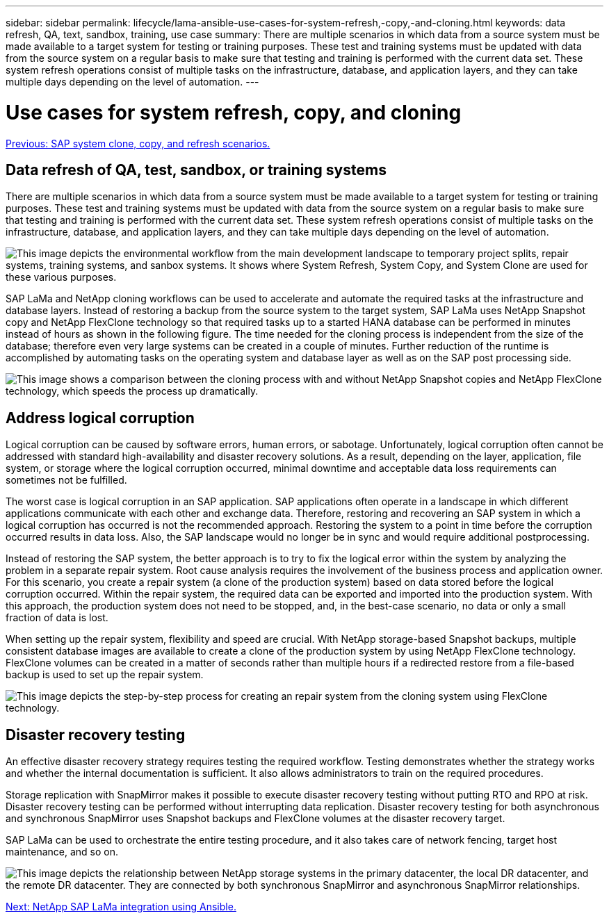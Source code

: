 ---
sidebar: sidebar
permalink: lifecycle/lama-ansible-use-cases-for-system-refresh,-copy,-and-cloning.html
keywords: data refresh, QA, text, sandbox, training, use case
summary: There are multiple scenarios in which data from a source system must be made available to a target system for testing or training purposes. These test and training systems must be updated with data from the source system on a regular basis to make sure that testing and training is performed with the current data set. These system refresh operations consist of multiple tasks on the infrastructure, database, and application layers, and they can take multiple days depending on the level of automation.
---

= Use cases for system refresh, copy, and cloning
:hardbreaks:
:nofooter:
:icons: font
:linkattrs:
:imagesdir: ./../media/

//
// This file was created with NDAC Version 2.0 (August 17, 2020)
//
// 2023-01-30 15:53:02.678236
//

link:lama-ansible-sap-system-clone,-copy,-and-refresh-scenarios.html[Previous: SAP system clone, copy, and refresh scenarios.]

[.lead]
== Data refresh of QA, test, sandbox, or training systems

There are multiple scenarios in which data from a source system must be made available to a target system for testing or training purposes. These test and training systems must be updated with data from the source system on a regular basis to make sure that testing and training is performed with the current data set. These system refresh operations consist of multiple tasks on the infrastructure, database, and application layers, and they can take multiple days depending on the level of automation.

image:lama-ansible-image2.png["This image depicts the environmental workflow from the main development landscape to temporary project splits, repair systems, training systems, and sanbox systems. It shows where System Refresh, System Copy, and System Clone are used for these various purposes."]

SAP LaMa and NetApp cloning workflows can be used to accelerate and automate the required tasks at the infrastructure and database layers. Instead of restoring a backup from the source system to the target system, SAP LaMa uses NetApp Snapshot copy and NetApp FlexClone technology so that required tasks up to a started HANA database can be performed in minutes instead of hours as shown in the following figure. The time needed for the cloning process is independent from the size of the database; therefore even very large systems can be created in a couple of minutes. Further reduction of the runtime is accomplished by automating tasks on the operating system and database layer as well as on the SAP post processing side.

image:lama-ansible-image3.png["This image shows a comparison between the cloning process with and without NetApp Snapshot copies and NetApp FlexClone technology, which speeds the process up dramatically."]

== Address logical corruption

Logical corruption can be caused by software errors, human errors, or sabotage. Unfortunately, logical corruption often cannot be addressed with standard high-availability and disaster recovery solutions. As a result, depending on the layer, application, file system, or storage where the logical corruption occurred, minimal downtime and acceptable data loss requirements can sometimes not be fulfilled.

The worst case is logical corruption in an SAP application. SAP applications often operate in a landscape in which different applications communicate with each other and exchange data. Therefore, restoring and recovering an SAP system in which a logical corruption has occurred is not the recommended approach. Restoring the system to a point in time before the corruption occurred results in data loss. Also, the SAP landscape would no longer be in sync and would require additional postprocessing.

Instead of restoring the SAP system, the better approach is to try to fix the logical error within the system by analyzing the problem in a separate repair system. Root cause analysis requires the involvement of the business process and application owner. For this scenario, you create a repair system (a clone of the production system) based on data stored before the logical corruption occurred. Within the repair system, the required data can be exported and imported into the production system. With this approach, the production system does not need to be stopped, and, in the best-case scenario, no data or only a small fraction of data is lost.

When setting up the repair system, flexibility and speed are crucial. With NetApp storage-based Snapshot backups, multiple consistent database images are available to create a clone of the production system by using NetApp FlexClone technology. FlexClone volumes can be created in a matter of seconds rather than multiple hours if a redirected restore from a file-based backup is used to set up the repair system.

image:lama-ansible-image4.png["This image depicts the step-by-step process for creating an repair system from the cloning system using FlexClone technology."]

== Disaster recovery testing

An effective disaster recovery strategy requires testing the required workflow. Testing demonstrates whether the strategy works and whether the internal documentation is sufficient. It also allows administrators to train on the required procedures.

Storage replication with SnapMirror makes it possible to execute disaster recovery testing without putting RTO and RPO at risk. Disaster recovery testing can be performed without interrupting data replication. Disaster recovery testing for both asynchronous and synchronous SnapMirror uses Snapshot backups and FlexClone volumes at the disaster recovery target.

SAP LaMa can be used to orchestrate the entire testing procedure, and it also takes care of network fencing, target host maintenance, and so on.

image:lama-ansible-image5.png["This image depicts the relationship between NetApp storage systems in the primary datacenter, the local DR datacenter, and the remote DR datacenter. They are connected by both synchronous SnapMirror and asynchronous SnapMirror relationships."]

link:lama-ansible-netapp-sap-lama-integration-using-ansible.html[Next: NetApp SAP LaMa integration using Ansible.]